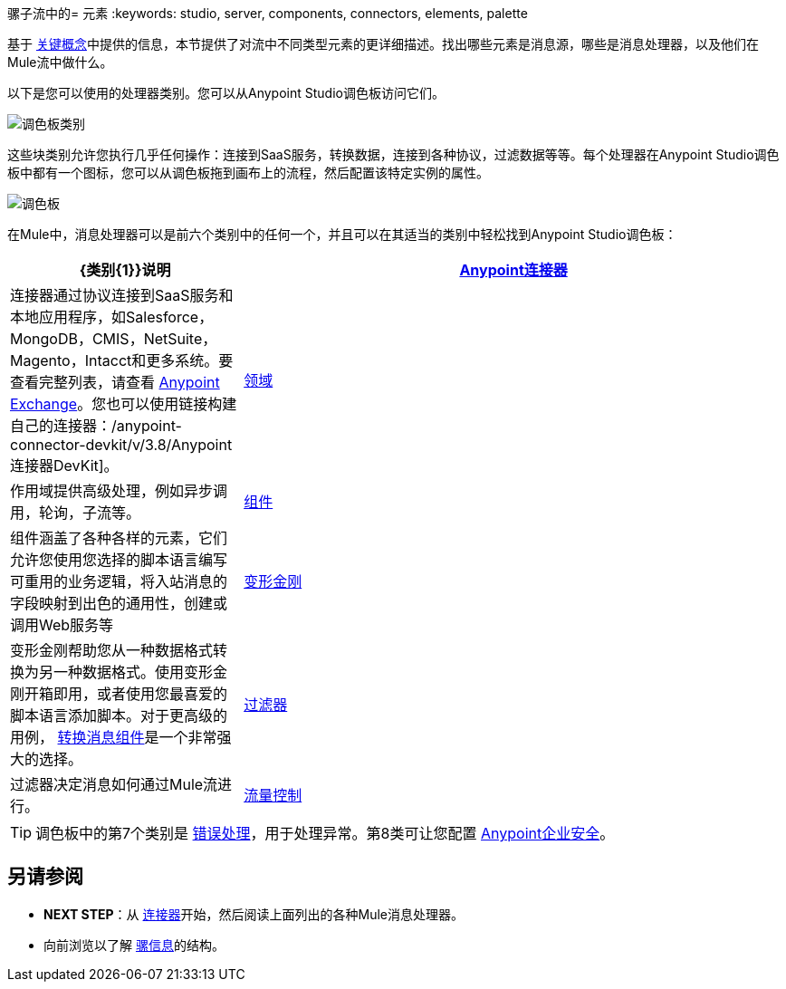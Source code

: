 骡子流中的= 元素
:keywords: studio, server, components, connectors, elements, palette

基于 link:/mule-user-guide/v/3.9/mule-concepts[关键概念]中提供的信息，本节提供了对流中不同类型元素的更详细描述。找出哪些元素是消息源，哪些是消息处理器，以及他们在Mule流中做什么。

以下是您可以使用的处理器类别。您可以从Anypoint Studio调色板访问它们。

image:palette-categories.png[调色板类别]

这些块类别允许您执行几乎任何操作：连接到SaaS服务，转换数据，连接到各种协议，过滤数据等等。每个处理器在Anypoint Studio调色板中都有一个图标，您可以从调色板拖到画布上的流程，然后配置该特定实例的属性。

image:palette.png[调色板]

在Mule中，消息处理器可以是前六个类别中的任何一个，并且可以在其适当的类别中轻松找到Anypoint Studio调色板：

[%header,cols="30a,70a"]
|===
| {类别{1}}说明
| link:/mule-user-guide/v/3.9/anypoint-connectors[Anypoint连接器]  |连接器通过协议连接到SaaS服务和本地应用程序，如Salesforce，MongoDB，CMIS，NetSuite，Magento，Intacct和更多系统。要查看完整列表，请查看 link:/anypoint-exchange/[Anypoint Exchange]。您也可以使用链接构建自己的连接器：/anypoint-connector-devkit/v/3.8/Anypoint连接器DevKit]。
| link:/mule-user-guide/v/3.9/scopes[领域]  |作用域提供高级处理，例如异步调用，轮询，子流等。
| link:/mule-user-guide/v/3.9/components[组件]  |组件涵盖了各种各样的元素，它们允许您使用您选择的脚本语言编写可重用的业务逻辑，将入站消息的字段映射到出色的通用性，创建或调用Web服务等
| link:/mule-user-guide/v/3.9/transformers[变形金刚]  |变形金刚帮助您从一种数据格式转换为另一种数据格式。使用变形金刚开箱即用，或者使用您最喜爱的脚本语言添加脚本。对于更高级的用例， link:/mule-user-guide/v/3.9/dataweave[转换消息组件]是一个非常强大的选择。
| link:/mule-user-guide/v/3.9/filters[过滤器]  |过滤器决定消息如何通过Mule流进行。
| link:/mule-user-guide/v/3.9/routers[流量控制]  |流量控制元素（或"Routers"）允许您将消息路由到不同的位置 - 无论是其他流还是不同的外部服务。它们对数据集合进行操作，并可以广播消息等等。
|===

[TIP]
调色板中的第7个类别是 link:/mule-user-guide/v/3.9/error-handling[错误处理]，用于处理异常。第8类可让您配置 link:/mule-user-guide/v/3.9/anypoint-enterprise-security[Anypoint企业安全]。

== 另请参阅

*  *NEXT STEP*：从 link:/mule-user-guide/v/3.9/mule-connectors[连接器]开始，然后阅读上面列出的各种Mule消息处理器。
* 向前浏览以了解 link:/mule-user-guide/v/3.9/mule-message-structure[骡信息]的结构。
